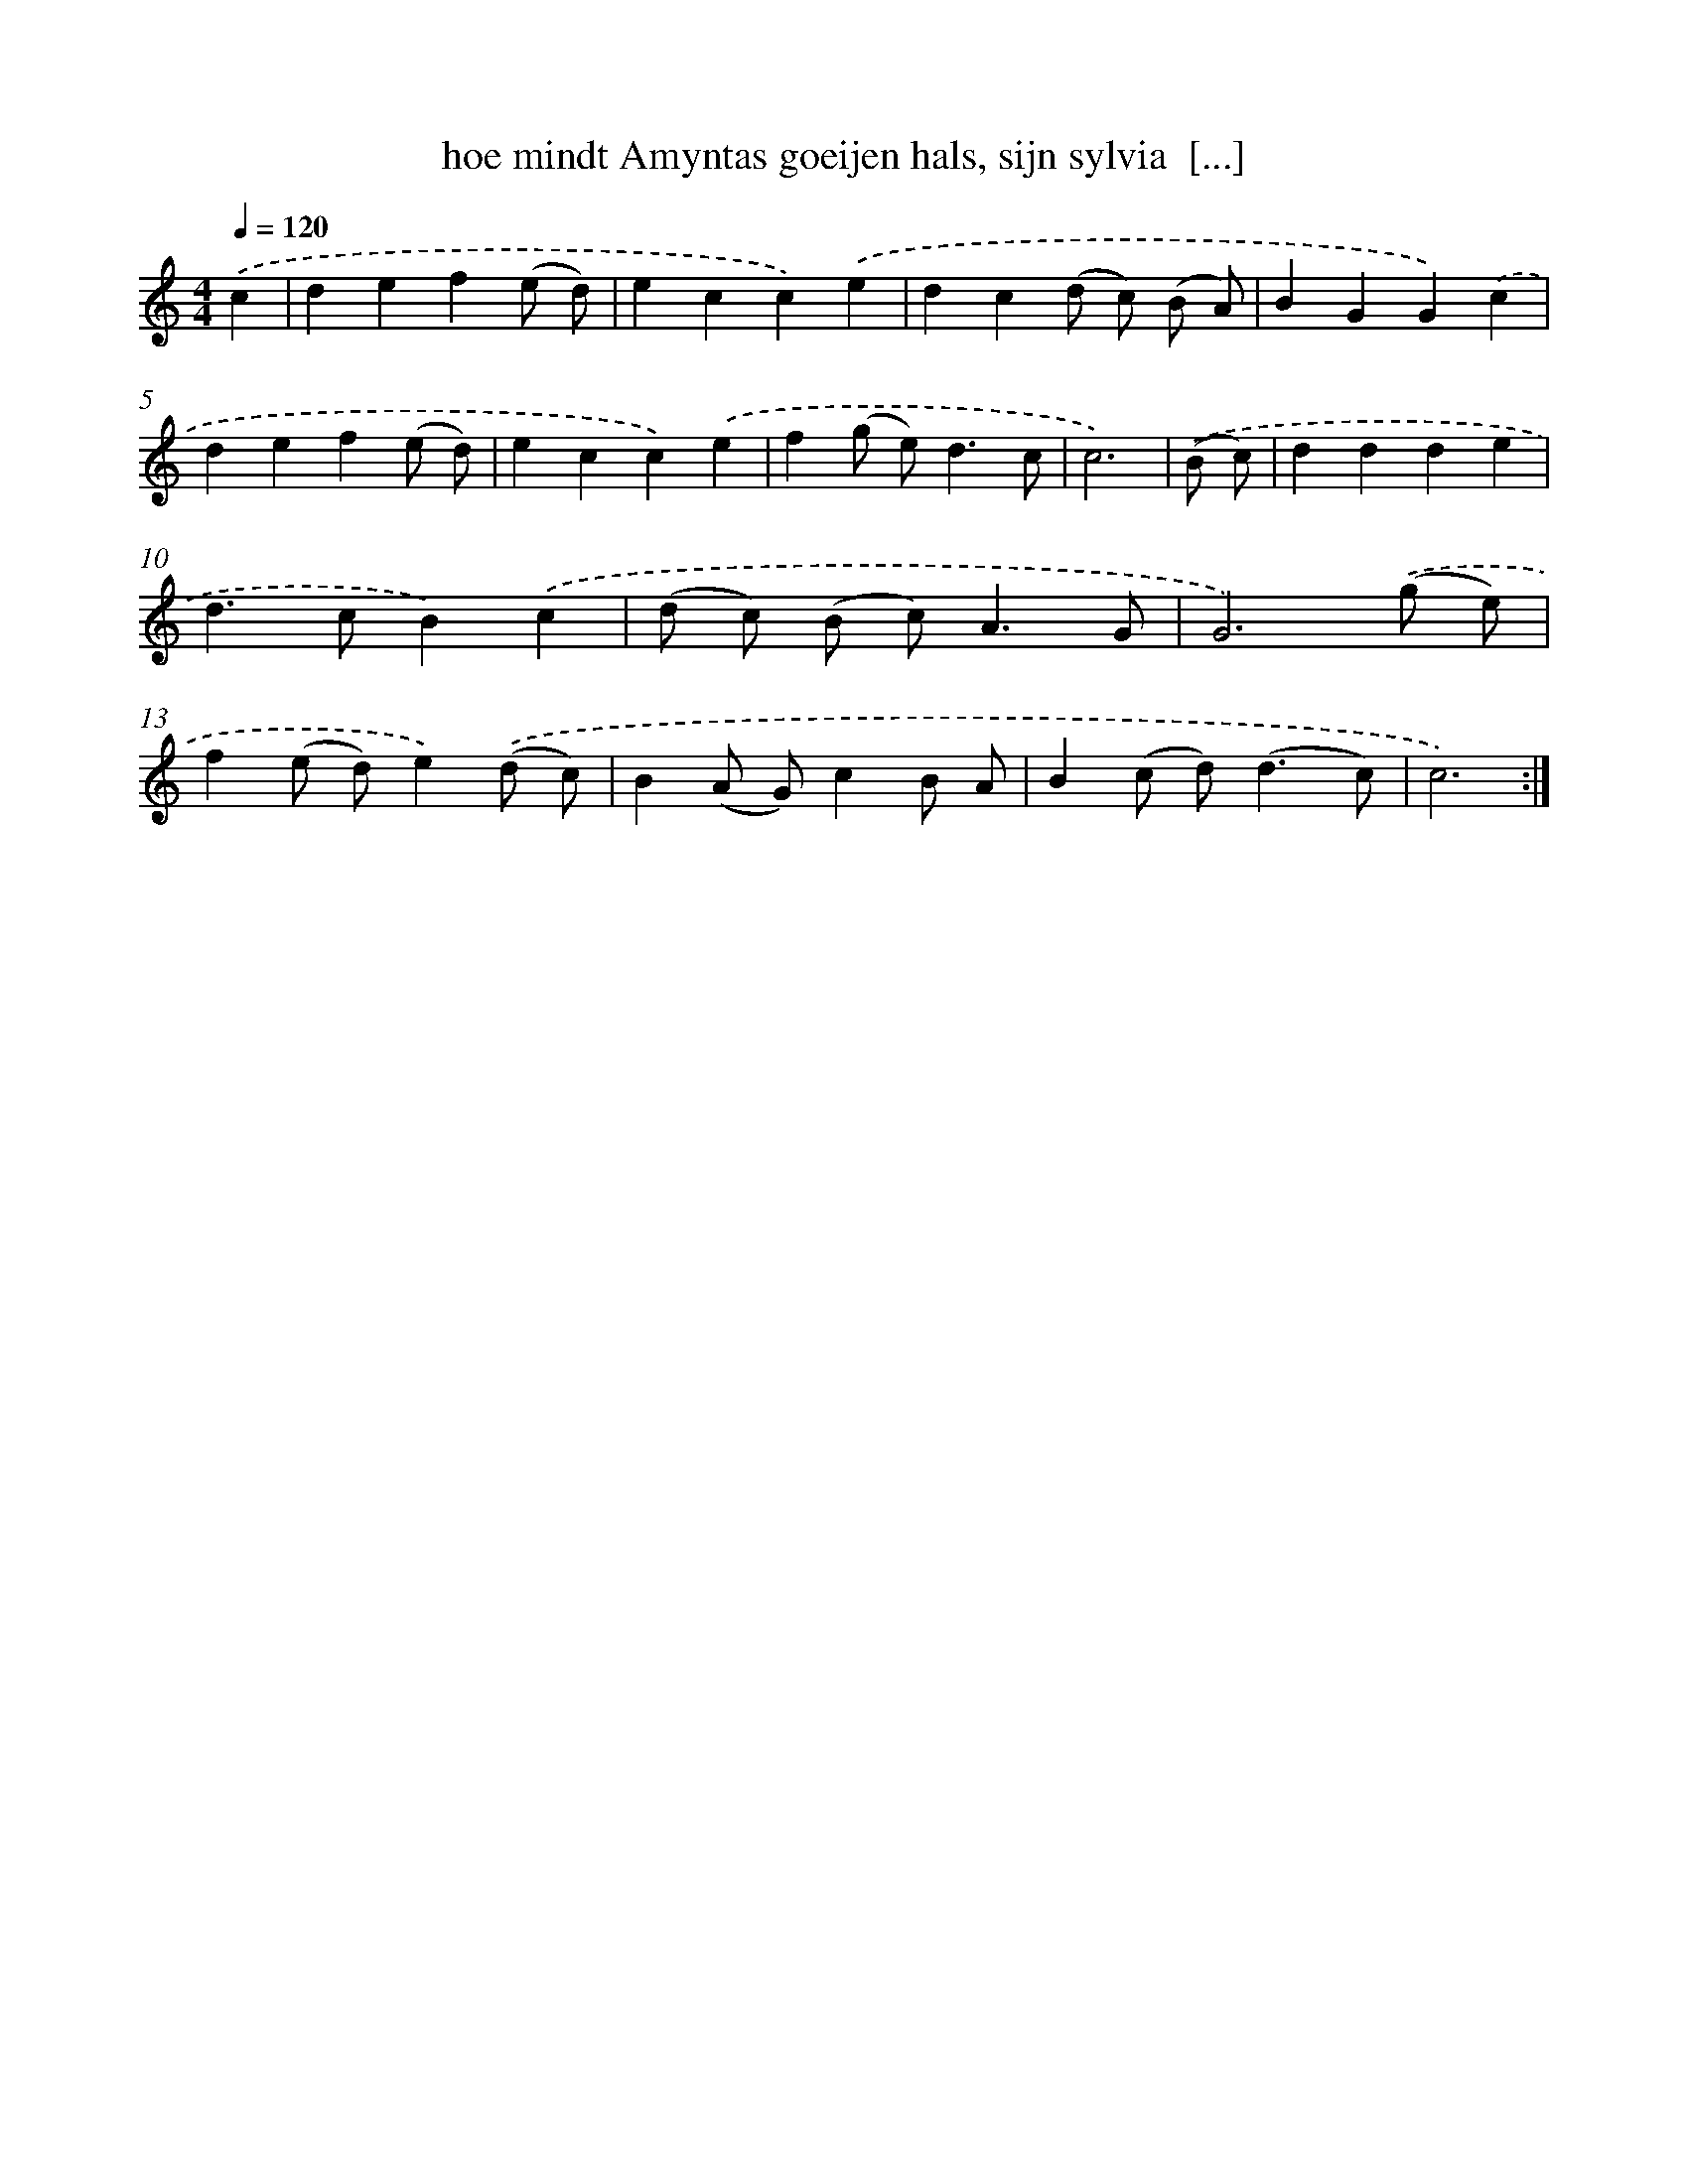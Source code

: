 X: 16687
T: hoe mindt Amyntas goeijen hals, sijn sylvia  [...]
%%abc-version 2.0
%%abcx-abcm2ps-target-version 5.9.1 (29 Sep 2008)
%%abc-creator hum2abc beta
%%abcx-conversion-date 2018/11/01 14:38:05
%%humdrum-veritas 3071948766
%%humdrum-veritas-data 132094865
%%continueall 1
%%barnumbers 0
L: 1/4
M: 4/4
Q: 1/4=120
K: C clef=treble
.('c [I:setbarnb 1]|
def(e/ d/) |
ecc).('e |
dc(d/ c/) (B/ A/) |
BGG).('c |
def(e/ d/) |
ecc).('e |
f(g/ e<)dc/ |
c3) |
.('(B/ c/) [I:setbarnb 9]|
ddde |
d>cB).('c |
(d/ c/) (B/ c<)AG/ |
G3).('(g/ e/) |
f(e/ d/)e).('(d/ c/) |
B(A/ G/)cB/ A/ |
B(c/ d<)(dc/) |
c3) :|]

